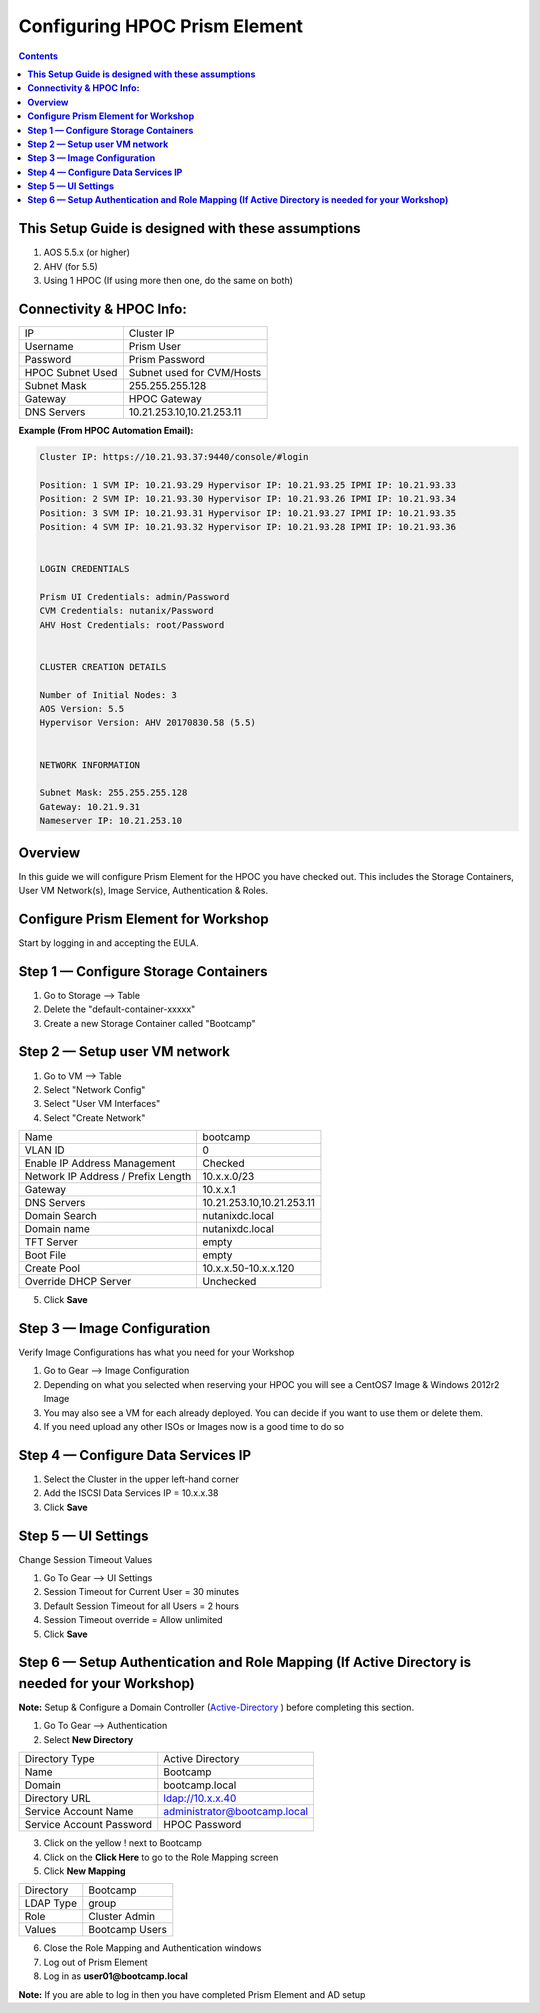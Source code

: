 **********************************
**Configuring HPOC Prism Element**
**********************************

.. contents::


**This Setup Guide is designed with these assumptions**
********************************************************

1. AOS 5.5.x (or higher)
2. AHV (for 5.5)
3. Using 1 HPOC (If using more then one, do the same on both)


**Connectivity & HPOC Info:**
******************************

+-------------------------------------+------------------------------------+
| IP                                  |          Cluster IP                |
+-------------------------------------+------------------------------------+
| Username                            |          Prism User                |
+-------------------------------------+------------------------------------+
| Password                            |          Prism Password            |
+-------------------------------------+------------------------------------+
| HPOC Subnet Used                    |          Subnet used for CVM/Hosts |
+-------------------------------------+------------------------------------+
| Subnet Mask                         |          255.255.255.128           |
+-------------------------------------+------------------------------------+
| Gateway                             |          HPOC Gateway              |
+-------------------------------------+------------------------------------+
| DNS Servers                         |          10.21.253.10,10.21.253.11 |
+-------------------------------------+------------------------------------+

**Example (From HPOC Automation Email):**

.. code-block:: bash

	Cluster IP: https://10.21.93.37:9440/console/#login

	Position: 1 SVM IP: 10.21.93.29 Hypervisor IP: 10.21.93.25 IPMI IP: 10.21.93.33
	Position: 2 SVM IP: 10.21.93.30 Hypervisor IP: 10.21.93.26 IPMI IP: 10.21.93.34
	Position: 3 SVM IP: 10.21.93.31 Hypervisor IP: 10.21.93.27 IPMI IP: 10.21.93.35
	Position: 4 SVM IP: 10.21.93.32 Hypervisor IP: 10.21.93.28 IPMI IP: 10.21.93.36


	LOGIN CREDENTIALS

	Prism UI Credentials: admin/Password
	CVM Credentials: nutanix/Password
	AHV Host Credentials: root/Password


	CLUSTER CREATION DETAILS

	Number of Initial Nodes: 3
	AOS Version: 5.5
	Hypervisor Version: AHV 20170830.58 (5.5)


	NETWORK INFORMATION

	Subnet Mask: 255.255.255.128
	Gateway: 10.21.9.31
	Nameserver IP: 10.21.253.10


**Overview**
************

In this guide we will configure Prism Element for the HPOC you have checked out. This includes the Storage Containers, User VM Network(s), Image Service, Authentication & Roles.


**Configure Prism Element for Workshop**
*****************************************

Start by logging in and accepting the EULA.


**Step 1 — Configure Storage Containers**
*****************************************

1. Go to Storage --> Table
2. Delete the "default-container-xxxxx"
3. Create a new Storage Container called "Bootcamp"


**Step 2 — Setup user VM network**
**********************************

1. Go to VM --> Table
2. Select "Network Config"
3. Select "User VM Interfaces"
4. Select "Create Network"

+-------------------------------------+------------------------------------+
| Name                                |          bootcamp                  |
+-------------------------------------+------------------------------------+
| VLAN ID                             |          0                         |
+-------------------------------------+------------------------------------+
| Enable IP Address Management        |          Checked                   |
+-------------------------------------+------------------------------------+
| Network IP Address / Prefix Length  |          10.x.x.0/23               |
+-------------------------------------+------------------------------------+
| Gateway                             |          10.x.x.1                  |
+-------------------------------------+------------------------------------+
| DNS Servers                         |          10.21.253.10,10.21.253.11 |
+-------------------------------------+------------------------------------+
| Domain Search                       |          nutanixdc.local           |
+-------------------------------------+------------------------------------+
| Domain name                         |          nutanixdc.local           |
+-------------------------------------+------------------------------------+
| TFT Server                          |          empty                     |
+-------------------------------------+------------------------------------+
| Boot File                           |          empty                     |
+-------------------------------------+------------------------------------+
| Create Pool                         |          10.x.x.50-10.x.x.120      |
+-------------------------------------+------------------------------------+
| Override DHCP Server                |          Unchecked                 |
+-------------------------------------+------------------------------------+

5. Click **Save**


**Step 3 — Image Configuration**
*********************************

Verify Image Configurations has what you need for your Workshop

1. Go to Gear --> Image Configuration
2. Depending on what you selected when reserving your HPOC you will see a CentOS7 Image & Windows 2012r2 Image
3. You may also see a VM for each already deployed. You can decide if you want to use them or delete them.
4. If you need upload any other ISOs or Images now is a good time to do so


**Step 4 — Configure Data Services IP**
***************************************

1. Select the Cluster in the upper left-hand corner
2. Add the ISCSI Data Services IP = 10.x.x.38
3. Click **Save**


**Step 5 — UI Settings**
************************

Change Session Timeout Values

1. Go To Gear --> UI Settings
2. Session Timeout for Current User = 30 minutes
3. Default Session Timeout for all Users = 2 hours
4. Session Timeout override = Allow unlimited
5. Click **Save**


**Step 6 — Setup Authentication and Role Mapping (If Active Directory is needed for your Workshop)**
****************************************************************************************************

**Note:** Setup & Configure a Domain Controller (Active-Directory_ ) before completing this section.

1. Go To Gear --> Authentication
2. Select **New Directory**

+----------------------------+----------------------------------------+
| Directory Type             |           Active Directory             |
+----------------------------+----------------------------------------+
| Name                       |           Bootcamp                     |
+----------------------------+----------------------------------------+
| Domain                     |           bootcamp.local               |
+----------------------------+----------------------------------------+
| Directory URL              |           ldap://10.x.x.40             |
+----------------------------+----------------------------------------+
| Service Account Name       |           administrator@bootcamp.local |
+----------------------------+----------------------------------------+
| Service Account Password   |           HPOC Password                |
+----------------------------+----------------------------------------+

3. Click on the yellow ! next to Bootcamp
4. Click on the **Click Here** to go to the Role Mapping screen
5. Click **New Mapping**

+----------------------------+----------------------------------------+
| Directory                  |           Bootcamp                     |
+----------------------------+----------------------------------------+
| LDAP Type                  |           group                        |
+----------------------------+----------------------------------------+
| Role                       |           Cluster Admin                |
+----------------------------+----------------------------------------+
| Values                     |           Bootcamp Users               |
+----------------------------+----------------------------------------+

6. Close the Role Mapping and Authentication windows
7. Log out of Prism Element
8. Log in as **user01@bootcamp.local**

**Note:** If you are able to log in then you have completed Prism Element and AD setup






.. _Active-Directory: ../active_directory/active_directory_setup.rst
